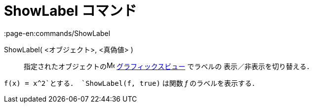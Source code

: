 = ShowLabel コマンド
:page-en:commands/ShowLabel
ifdef::env-github[:imagesdir: /ja/modules/ROOT/assets/images]

ShowLabel( <オブジェクト>, <真偽値> )::
  指定されたオブジェクトのimage:16px-Menu_view_graphics.svg.png[Menu view graphics.svg,width=16,height=16]
  xref:/グラフィックスビュー.adoc[グラフィックスビュー] でラベルの 表示／非表示を切り替える．

[EXAMPLE]
====

`++f(x) = x^2++`とする． `++ShowLabel(f, true)++` は関数 _f_ のラベルを表示する．

====
